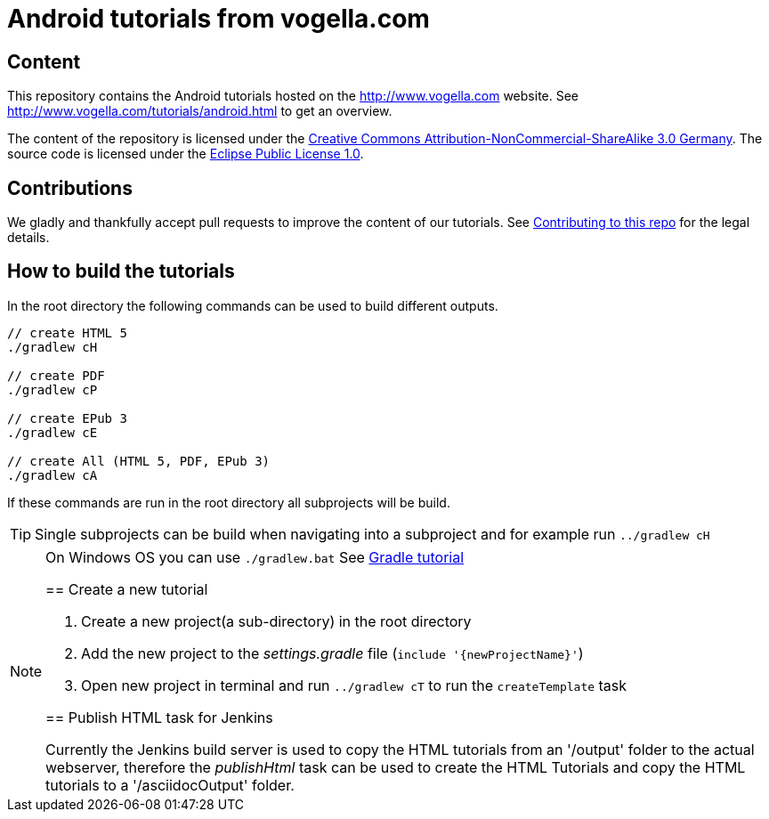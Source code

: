 = Android tutorials from vogella.com

== Content

This repository contains the Android tutorials hosted on the http://www.vogella.com website.
See http://www.vogella.com/tutorials/android.html to get an overview.

The content of the repository is licensed under the http://creativecommons.org/licenses/by-nc-sa/3.0/de/deed.en[Creative Commons Attribution-NonCommercial-ShareAlike 3.0 Germany].
The source code is licensed under the https://www.eclipse.org/legal/epl-v10.html[Eclipse Public License 1.0]. 

== Contributions

We gladly and thankfully accept pull requests to improve the content of our tutorials. 
See https://github.com/vogellacompany/com.vogella.tutorials.android/blob/master/CONTRIBUTING.adoc[Contributing to this repo] for the legal details.


== How to build the tutorials

In the root directory the following commands can be used to build different outputs.

[source, terminal]
----
// create HTML 5
./gradlew cH

// create PDF
./gradlew cP

// create EPub 3
./gradlew cE

// create All (HTML 5, PDF, EPub 3)
./gradlew cA
----

If these commands are run in the root directory all subprojects will be build.


TIP: Single subprojects can be build when navigating into a subproject and for example run `../gradlew cH`

[NOTE]
====
On Windows OS  you can use `./gradlew.bat`
See http://www.vogella.com/tutorials/Gradle/article.html[Gradle tutorial]
=====

== Create a new tutorial

1. Create a new project(a sub-directory) in the root directory
2. Add the new project to the _settings.gradle_ file (`include '{newProjectName}'`)
3. Open new project in terminal and run `../gradlew cT` to run the `createTemplate` task

== Publish HTML task for Jenkins

Currently the Jenkins build server is used to copy the HTML tutorials from an '/output' folder to the actual webserver,
therefore the _publishHtml_ task can be used to create the HTML Tutorials and copy the HTML tutorials to a '/asciidocOutput' folder.
